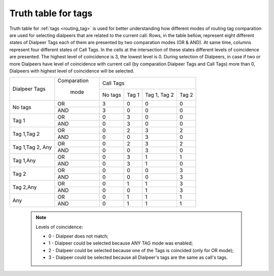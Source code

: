 
.. _tags_truth_table:

Truth table for tags
~~~~~~~~~~~~~~~~~~~~

Truth table for :ref:`tags <routing_tag>` is used for better understanding how different modes of routing tag comparation are used for selecting dialpeers that are related to the current call. Rows, in the table bellow, represent eight different states of Dialpeer Tags each of them are presented by two comparation modes (OR & AND). At same time, columns represent four different states of Call Tags. In the cells at the intersection of these states different levels of coincidence are presented. The highest level of coincidence is 3, the lowest level is 0. During selection of Dialpeers, in case if two or more Dialpeers have level of coincidence with current call (by comparation Dialpeer Tags and Call Tags) more than 0, Dialpeers with highest level of coincidence will be selected.

+------------------+-------------+-----------------+-----------------+-----------------+-----------------+
|                  | Comparation |                              Call Tags                                |
+   Dialpeer Tags  +             +-----------------+-----------------+-----------------+-----------------+
|                  |    mode     |      No tags    |       Tag 1     |   Tag 1, Tag 2  |       Tag 2     |
+------------------+-------------+-----------------+-----------------+-----------------+-----------------+
|                  |      OR     |        3        |        0        |        0        |        0        |
+    No tags       +-------------+-----------------+-----------------+-----------------+-----------------+
|                  |     AND     |        3        |        0        |        0        |        0        |
+------------------+-------------+-----------------+-----------------+-----------------+-----------------+
|                  |      OR     |        0        |        3        |        0        |        0        |
+     Tag 1        +-------------+-----------------+-----------------+-----------------+-----------------+
|                  |     AND     |        0        |        3        |        0        |        0        |
+------------------+-------------+-----------------+-----------------+-----------------+-----------------+
|                  |      OR     |        0        |        2        |        3        |        2        |
+  Tag 1,Tag 2     +-------------+-----------------+-----------------+-----------------+-----------------+
|                  |     AND     |        0        |        0        |        3        |        0        |
+------------------+-------------+-----------------+-----------------+-----------------+-----------------+
|                  |      OR     |        0        |        2        |        3        |        2        |
+ Tag 1,Tag 2, Any +-------------+-----------------+-----------------+-----------------+-----------------+
|                  |     AND     |        0        |        0        |        3        |        0        |
+------------------+-------------+-----------------+-----------------+-----------------+-----------------+
|                  |      OR     |        0        |        3        |        1        |        1        |
+    Tag 1,Any     +-------------+-----------------+-----------------+-----------------+-----------------+
|                  |     AND     |        0        |        3        |        1        |        0        |
+------------------+-------------+-----------------+-----------------+-----------------+-----------------+
|                  |      OR     |        0        |        0        |        0        |        3        |
+       Tag 2      +-------------+-----------------+-----------------+-----------------+-----------------+
|                  |     AND     |        0        |        0        |        0        |        3        |
+------------------+-------------+-----------------+-----------------+-----------------+-----------------+
|                  |      OR     |        0        |        1        |        1        |        3        |
+    Tag 2,Any     +-------------+-----------------+-----------------+-----------------+-----------------+
|                  |     AND     |        0        |        0        |        1        |        3        |
+------------------+-------------+-----------------+-----------------+-----------------+-----------------+
|                  |      OR     |        0        |        1        |        1        |        1        |
+       Any        +-------------+-----------------+-----------------+-----------------+-----------------+
|                  |     AND     |        0        |        1        |        1        |        1        |
+------------------+-------------+-----------------+-----------------+-----------------+-----------------+


    .. note:: Levels of coincidence:

              - 0 - Dialpeer does not match;

              - 1 - Dialpeer could be selected because ANY TAG mode was enabled;

              - 2 - Dialpeer could be selected because one of the Tags is coincided (only for OR mode);

              - 3 - Dialpeer could be selected because all Dialpeer's tags are the same as call's tags.